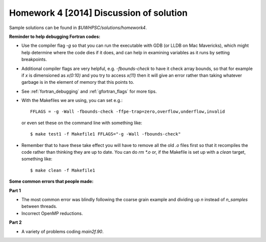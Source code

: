 
.. _homework4_solution:

==========================================
Homework 4 [2014] Discussion of solution
==========================================

Sample solutions can be found in `$UWHPSC/solutions/homework4`.

**Reminder to help debugging Fortran codes:**

*   Use the compiler flag `-g` so that you can run the executable
    with GDB (or LLDB on Mac
    Mavericks), which might help determine where the code dies if
    it does, and can help in examining variables as it runs by
    setting breakpoints.

*   Additional compiler flags are very helpful, e.g. `-fbounds-check`
    to have it check
    array bounds, so that for example if `x` is dimensioned as
    `x(0:10)` and you try to access `x(11)` then it will give an
    error rather than taking whatever garbage is in the element of
    memory that this points to.

*   See :ref:`fortran_debugging` and :ref:`gfortran_flags` for more tips.

*   With the Makefiles we are using, you can set e.g.::

        FFLAGS = -g -Wall -fbounds-check -ffpe-trap=zero,overflow,underflow,invalid

    or even set these on the command line with something like::

        $ make test1 -f Makefile1 FFLAGS="-g -Wall -fbounds-check"

*   Remember that to have these take effect you will have to remove
    all the old `.o` files
    first so that it recompiles the code rather than thinking they
    are up to date.  You can do `rm *.o` or, if the Makefile is set
    up with a `clean` target, something like::

        $ make clean -f Makefile1



**Some common errors that people made:**

**Part 1**

* The most common error was blindly following the coarse grain
  example and dividing up `n` instead of `n_samples` between threads.

* Incorrect OpenMP reductions.

**Part 2**

* A variety of problems coding `main2f.90`.

